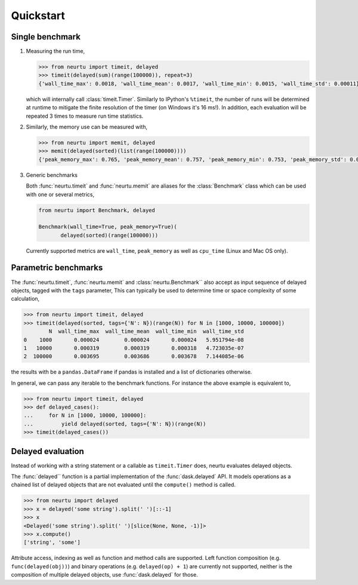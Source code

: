 Quickstart
==========

Single benchmark
^^^^^^^^^^^^^^^^
1. Measuring the run time,

   .. code:: python

       >>> from neurtu import timeit, delayed
       >>> timeit(delayed(sum)(range(100000)), repeat=3)
       {'wall_time_max': 0.0018, 'wall_time_mean': 0.0017, 'wall_time_min': 0.0015, 'wall_time_std': 0.00011}

   which will internally call :class:`timeit.Timer`. Similarly to IPython's ``%timeit``, the number of runs
   will be determined at runtime to mitigate the finite resolution of the timer (on Windows it's 16 ms!). In addition,
   each evaluation will be repeated 3 times to measure run time statistics.

2. Similarly, the memory use can be measured with,

   .. code:: python

       >>> from neurtu import memit, delayed
       >>> memit(delayed(sorted)(list(range(100000))))
       {'peak_memory_max': 0.765, 'peak_memory_mean': 0.757, 'peak_memory_min': 0.753, 'peak_memory_std': 0.00552}

3. Generic benchmarks

   Both :func:`neurtu.timeit` and :func:`neurtu.memit` are aliases for the :class:`Benchmark` class which can be used with one or several metrics,

   .. code:: python

       from neurtu import Benchmark, delayed

       Benchmark(wall_time=True, peak_memory=True)(
              delayed(sorted)(range(100000)))


   Currently supported metrics are ``wall_time``, ``peak_memory`` as well as ``cpu_time`` (Linux and Mac OS only).



Parametric benchmarks
^^^^^^^^^^^^^^^^^^^^^

The :func:`neurtu.timeit`, :func:`neurtu.memit` and :class:`neurtu.Benchmark`` also accept as input sequence of delayed objects, tagged with the ``tags`` parameter,
This can typically be used to determine time or space complexity of some calculation,

.. code:: python

    >>> from neurtu import timeit, delayed
    >>> timeit(delayed(sorted, tags={'N': N})(range(N)) for N in [1000, 10000, 100000])
            N  wall_time_max  wall_time_mean  wall_time_min  wall_time_std
    0    1000       0.000024        0.000024       0.000024   5.951794e-08
    1   10000       0.000319        0.000319       0.000318   4.723035e-07
    2  100000       0.003695        0.003686       0.003678   7.144085e-06


the results with be a ``pandas.DataFrame`` if pandas is installed and a list of dictionaries otherwise.

In general, we can pass any iterable to the benchmark functions. For instance the above example is equivalent to,
  
.. code:: python

    >>> from neurtu import timeit, delayed
    >>> def delayed_cases():
    ...     for N in [1000, 10000, 100000]:
    ...         yield delayed(sorted, tags={'N': N})(range(N))
    >>> timeit(delayed_cases())
     

Delayed evaluation
^^^^^^^^^^^^^^^^^^
Instead of working with a string statement or a callable as ``timeit.Timer`` does, neurtu evaluates delayed objects.

The :func:`delayed`` function is a partial implementation of the :func:`dask.delayed` API. It models operations as a chained list of delayed objects that are not evaluated until the ``compute()`` method is called.

.. code:: python

  >>> from neurtu import delayed
  >>> x = delayed('some string').split(' ')[::-1]
  >>> x
  <Delayed('some string').split(' ')[slice(None, None, -1)]>
  >>> x.compute()
  ['string', 'some']

Attribute access, indexing as well as function and method calls are supported. 
Left function composition (e.g. ``func(delayed(obj))``) and binary operations (e.g. ``delayed(op) + 1``) are currently not supported, neither is the composition of multiple delayed objects, use :func:`dask.delayed` for those.

